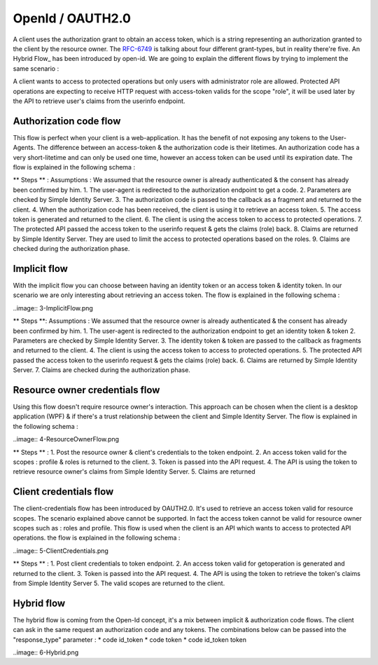 =================
OpenId / OAUTH2.0
=================

A client uses the authorization grant to obtain an access token, which is a string representing an authorization granted to the client by the resource owner.
The RFC-6749_ is talking about four different grant-types, but in reality there're five. An Hybrid Flow_ has been introduced by open-id.
We are going to explain the different flows by trying to implement the same scenario : 

A client wants to access to protected operations but only users with administrator role are allowed.
Protected API operations are expecting to receive HTTP request with access-token valids for the scope "role", it will be used later by the API to retrieve user's claims from the userinfo endpoint.

Authorization code flow
-----------------------

This flow is perfect when your client is a web-application. It has the benefit of not exposing any tokens to the User-Agents.
The difference between an access-token & the authorization code is their litetimes.
An authorization code has a very short-litetime and can only be used one time, however an access token can be used until its expiration date.
The flow is explained in the following schema :

.. image:: 2-Interaction.png

** Steps ** :
Assumptions : We assumed that the resource owner is already authenticated & the consent has already been confirmed by him.
1. The user-agent is redirected to the authorization endpoint to get a code.
2. Parameters are checked by Simple Identity Server.
3. The authorization code is passed to the callback as a fragment and returned to the client.
4. When the authorization code has been received, the client is using it to retrieve an access token.
5. The access token is generated and returned to the client.
6. The client is using the access token to access to protected operations.
7. The protected API passed the access token to the userinfo request & gets the claims (role) back.
8. Claims are returned by Simple Identity Server. They are used to limit the access to protected operations based on the roles.
9. Claims are checked during the authorization phase.


Implicit flow
-------------

With the implicit flow you can choose between having an identity token or an access token & identity token.
In our scenario we are only interesting about retrieving an access token. 
The flow is explained in the following schema :

..image:: 3-ImplicitFlow.png

** Steps **:
Assumptions : We assumed that the resource owner is already authenticated & the consent has already been confirmed by him.
1. The user-agent is redirected to the authorization endpoint to get an identity token & token
2. Parameters are checked by Simple Identity Server.
3. The identity token & token are passed to the callback as fragments and returned to the client.
4. The client is using the access token to access to protected operations.
5. The protected API passed the access token to the userinfo request & gets the claims (role) back.
6. Claims are returned by Simple Identity Server.
7. Claims are checked during the authorization phase.

Resource owner credentials flow
-------------------------------

Using this flow doesn't require resource owner's interaction. 
This approach can be chosen when the client is a desktop application (WPF) & if there's a trust relationship between the client and Simple Identity Server.
The flow is explained in the following schema :

..image:: 4-ResourceOwnerFlow.png

** Steps ** :
1. Post the resource owner & client's credentials to the token endpoint.
2. An access token valid for the scopes : profile & roles is returned to the client.
3. Token is passed into the API request.
4. The API is using the token to retrieve resource owner's claims from Simple Identity Server.
5. Claims are returned

Client credentials flow
-----------------------

The client-credentials flow has been introduced by OAUTH2.0. It's used to retrieve an access token valid for resource scopes.
The scenario explained above cannot be supported. In fact the access token cannot be valid for resource owner scopes such as : roles and profile.
This flow is used when the client is an API which wants to access to protected API operations.
the flow is explained in the following schema :

..image:: 5-ClientCredentials.png

** Steps ** :
1. Post client credentials to token endpoint.
2. An access token valid for getoperation is generated and returned to the client.
3. Token is passed into the API request.
4. The API is using the token to retrieve the token's claims from Simple Identity Server
5. The valid scopes are returned to the client.


Hybrid flow
-----------

The hybrid flow is coming from the Open-Id concept, it's a mix between implicit & authorization code flows.
The client can ask in the same request an authorization code and any tokens.
The combinations below can be passed into the "response_type" parameter :
* code id_token
* code token
* code id_token token

..image:: 6-Hybrid.png

.. _RFC-6749: https://tools.ietf.org/html/rfc6749#section-1.3
.. _Hybrid Flow: http://openid.net/specs/openid-connect-core-1_0.html#HybridFlowAuth



